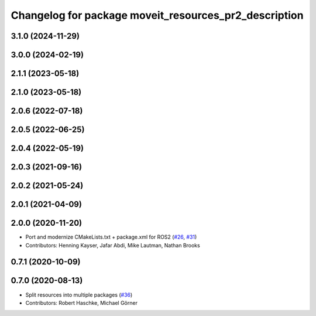 ^^^^^^^^^^^^^^^^^^^^^^^^^^^^^^^^^^^^^^^^^^^^^^^^^^^^^^
Changelog for package moveit_resources_pr2_description
^^^^^^^^^^^^^^^^^^^^^^^^^^^^^^^^^^^^^^^^^^^^^^^^^^^^^^

3.1.0 (2024-11-29)
------------------

3.0.0 (2024-02-19)
------------------

2.1.1 (2023-05-18)
------------------

2.1.0 (2023-05-18)
------------------

2.0.6 (2022-07-18)
------------------

2.0.5 (2022-06-25)
------------------

2.0.4 (2022-05-19)
------------------

2.0.3 (2021-09-16)
------------------

2.0.2 (2021-05-24)
------------------

2.0.1 (2021-04-09)
------------------

2.0.0 (2020-11-20)
------------------
* Port and modernize CMakeLists.txt + package.xml for ROS2 (`#26 <https://github.com/ros-planning/moveit_resources/issues/26>`_, `#31 <https://github.com/ros-planning/moveit_resources/issues/31>`_)
* Contributors: Henning Kayser, Jafar Abdi, Mike Lautman, Nathan Brooks

0.7.1 (2020-10-09)
------------------

0.7.0 (2020-08-13)
------------------
* Split resources into multiple packages (`#36 <https://github.com/ros-planning/moveit_resources/issues/36>`_)
* Contributors: Robert Haschke, Michael Görner
